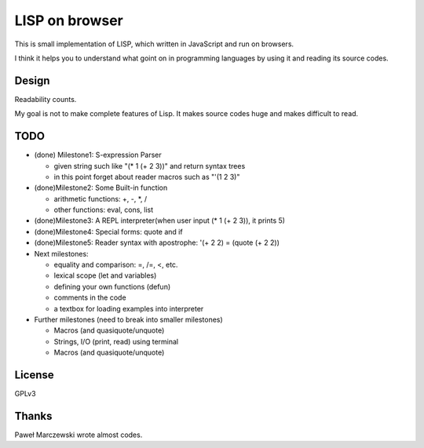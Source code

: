 =================
 LISP on browser
=================

This is small implementation of LISP,
which written in JavaScript and run on browsers.

I think it helps you to understand what goint on in programming languages
by using it and reading its source codes.


Design
======

Readability counts.

My goal is not to make complete features of Lisp.
It makes source codes huge and makes difficult to read.


TODO
====

- (done) Milestone1: S-expression Parser

  - given string such like "(* 1 (+ 2 3))" and return syntax trees
  - in this point forget about reader macros such as "'(1 2 3)"

- (done)Milestone2: Some Built-in function

  - arithmetic functions: +, -, *, /
  - other functions: eval, cons, list

- (done)Milestone3: A REPL interpreter(when user input (* 1 (+ 2 3)), it prints 5)
- (done)Milestone4: Special forms: quote and if
- (done)Milestone5: Reader syntax with apostrophe: '(+ 2 2) = (quote (+ 2 2))

- Next milestones:

  - equality and comparison: =, /=, <, etc.
  - lexical scope (let and variables)
  - defining your own functions (defun)
  - comments in the code
  - a textbox for loading examples into interpreter

- Further milestones (need to break into smaller milestones)

  - Macros (and quasiquote/unquote)
  - Strings, I/O (print, read) using terminal
  - Macros (and quasiquote/unquote)


License
=======

GPLv3


Thanks
======

Paweł Marczewski wrote almost codes.
